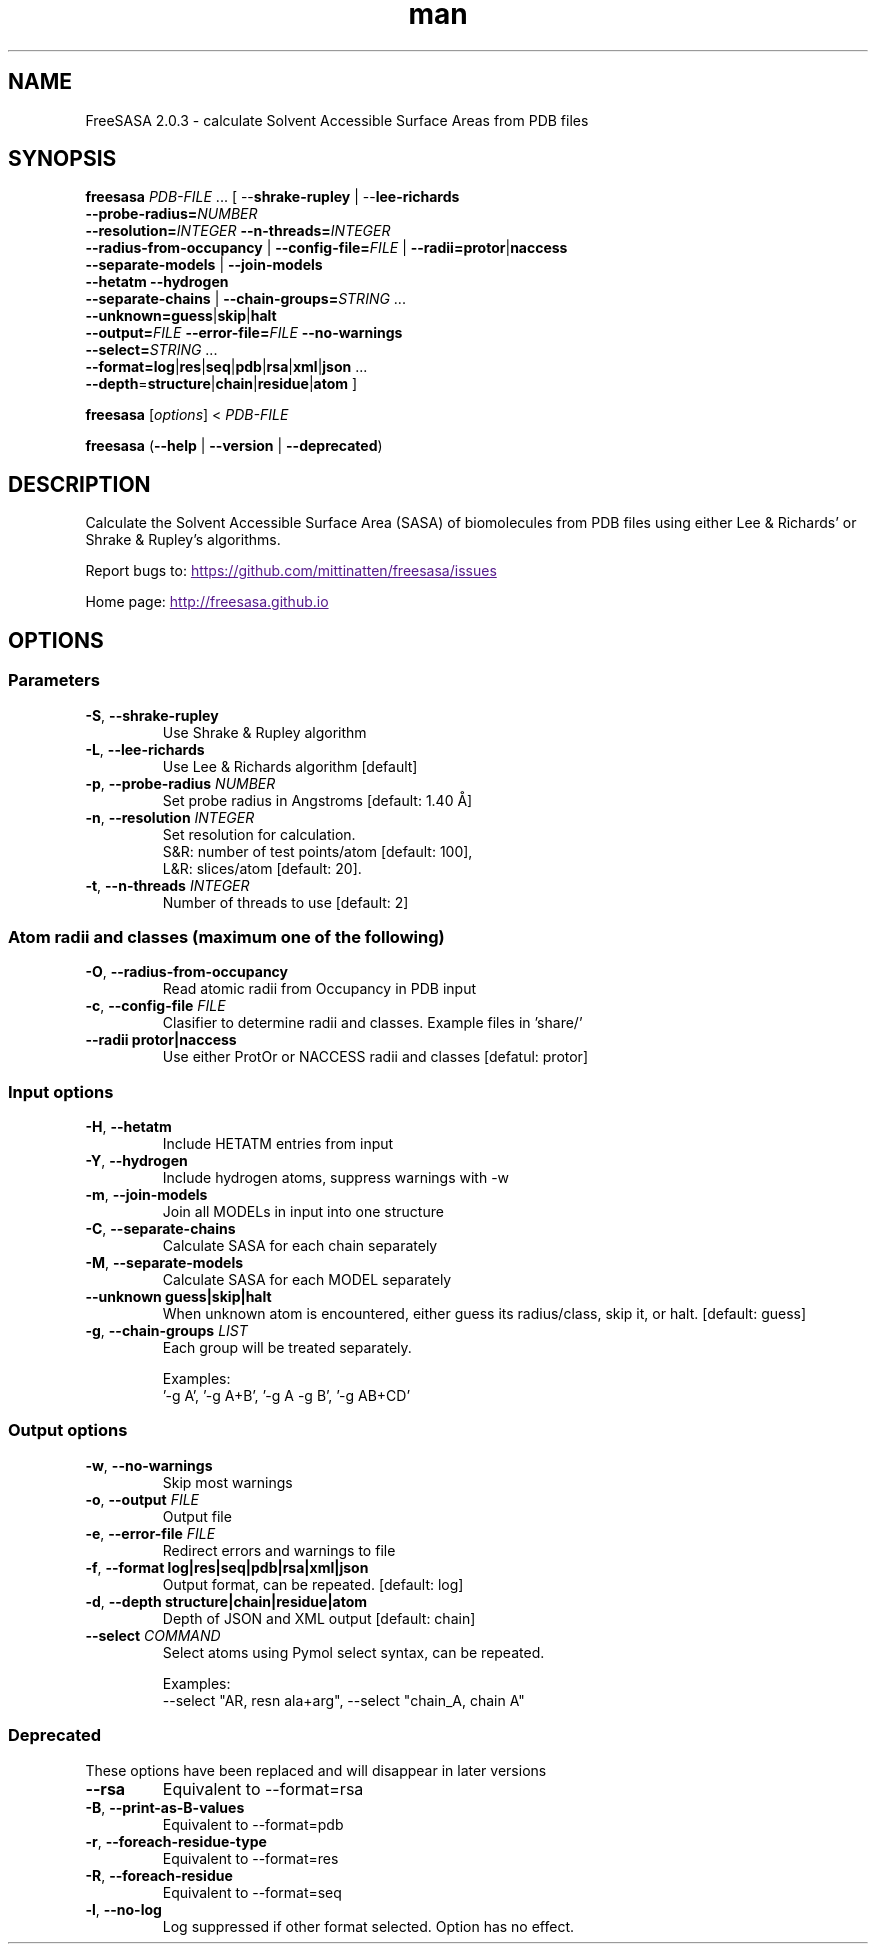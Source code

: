 .\" Man page for FressSASA
.TH man 1 "2017" "2.0.3" "FreeSASA man page"
.SH NAME
FreeSASA 2.0.3 - calculate Solvent Accessible Surface Areas from PDB files
.SH SYNOPSIS
.B freesasa \fIPDB\-FILE\fR ... [ \-\-\fBshrake\-rupley\fR | \-\-\fBlee\-richards\fR 
    \fB\-\-probe\-radius=\fR\fINUMBER\fR
    \fB\-\-resolution=\fR\fIINTEGER\fR \fB\-\-n\-threads=\fR\fIINTEGER\fR
    \fB\-\-radius\-from\-occupancy\fR | \fB\-\-config\-file=\fR\fIFILE\fR | \fB\-\-radii=\fR\fBprotor\fR|\fBnaccess\fR
    \fB\-\-separate\-models\fR | \fB\-\-join\-models\fR
    \fB\-\-hetatm\fR \fB\-\-hydrogen\fR
    \fB\-\-separate\-chains\fR | \fB\-\-chain\-groups=\fR\fISTRING\fR ...
    \fB\-\-unknown=\fR\fBguess\fR|\fBskip\fR|\fBhalt\fR 
    \fB\-\-output=\fR\fIFILE\fR \fB\-\-error-file=\fR\fIFILE\fR \fB\-\-no\-warnings\fR 
    \fB\-\-select=\fR\fISTRING\fR ...
    \fB\-\-format=\fR\fBlog\fR|\fBres\fR|\fBseq\fR|\fBpdb\fR|\fBrsa\fR|\fBxml\fR|\fBjson\fR ...
    \fB\-\-depth\fR=\fBstructure\fR|\fBchain\fR|\fBresidue\fR|\fBatom\fR ]
.sp
.B freesasa
[\fIoptions\fR] < \fIPDB-FILE\fR
.sp
.B freesasa
(\fB\-\-help\fR | \fB\-\-version\fR | \fB\-\-deprecated\fR)
.sp

.SH DESCRIPTION
Calculate the Solvent Accessible Surface Area (SASA) of biomolecules from PDB files using either Lee & Richards' or Shrake & Rupley's algorithms.

Report bugs to:
.UR
https://github.com/mittinatten/freesasa/issues
.UE

Home page: 
.UR
http://freesasa.github.io
.UE


.SH OPTIONS

.SS Parameters
.TP
.BR  \-S ", " \-\-shrake-rupley
Use Shrake & Rupley algorithm
.TP
.BR  \-L ", " \-\-lee-richards
Use Lee & Richards algorithm [default]
.TP
.BR \-p ", " \-\-probe\-radius " " \fINUMBER\fR
Set probe radius in Angstroms [default: 1.40 Å]
.TP
.BR -n ", " \-\-resolution " " \fIINTEGER\fR
Set resolution for calculation.
  S&R: number of test points/atom [default: 100],
  L&R: slices/atom [default: 20].
.TP
.BR -t ", " \-\-n\-threads " " \fIINTEGER\fR
Number of threads to use [default: 2]

.SS Atom radii and classes (maximum one of the following)
.TP
.BR \-O ", " \-\-radius\-from\-occupancy
Read atomic radii from Occupancy in PDB input
.TP
.BR \-c ", " \-\-config\-file " " \fIFILE\fR
Clasifier to determine radii and classes. Example files in 'share/'
.TP
.BR \-\-radii " " protor|naccess
Use either ProtOr or NACCESS radii and classes [defatul: protor]

.SS Input options
.TP
.BR \-H ", " \-\-hetatm
Include HETATM entries from input
.TP
.BR \-Y ", " \-\-hydrogen
Include hydrogen atoms, suppress warnings with -w
.TP
.BR \-m ", " \-\-join\-models
Join all MODELs in input into one structure
.TP
.BR \-C ", " \-\-separate-chains
Calculate SASA for each chain separately
.TP
.BR \-M ", " \-\-separate-models
Calculate SASA for each MODEL separately
.TP
.BR \-\-unknown " " guess|skip|halt
When unknown atom is encountered, either guess its radius/class, skip it, or halt. [default: guess]
.TP
.BR \-g ", " \-\-chain\-groups " " \fILIST\fR
Each group will be treated separately.
.IP
Examples:
  '-g A', '-g A+B', '-g A -g B', '-g AB+CD'

.SS Output options
.TP
.BR \-w ", " \-\-no\-warnings
Skip most warnings
.TP
.BR \-o ", " \-\-output " " \fIFILE\fR
Output file
.TP
.BR \-e ", " \-\-error\-file " " \fIFILE\fR
Redirect errors and warnings to file
.TP
.BR -f ", " \-\-format " " log|res|seq|pdb|rsa|xml|json
Output format, can be repeated. [default: log]
.TP
.BR -d ", " \-\-depth " " structure|chain|residue|atom
Depth of JSON and XML output [default: chain]
.TP
.BR \-\-select " " \fICOMMAND\fR
Select atoms using Pymol select syntax, can be repeated.
.IP
Examples:
  \-\-select "AR, resn ala+arg", \-\-select "chain_A, chain A"
.SS Deprecated
.PP
These options have been replaced and will disappear in later versions
.TP
.BR  \-\-rsa
Equivalent to \-\-format=rsa
.TP
.BR \-B  ", " \-\-print\-as\-B\-values
Equivalent to \-\-format=pdb
.TP
.BR \-r ", " \-\-foreach\-residue\-type
Equivalent to \-\-format=res
.TP
.BR \-R ", " \-\-foreach\-residue
Equivalent to \-\-format=seq
.TP
.BR \-l ", "  \-\-no\-log
Log suppressed if other format selected. Option has no effect.

